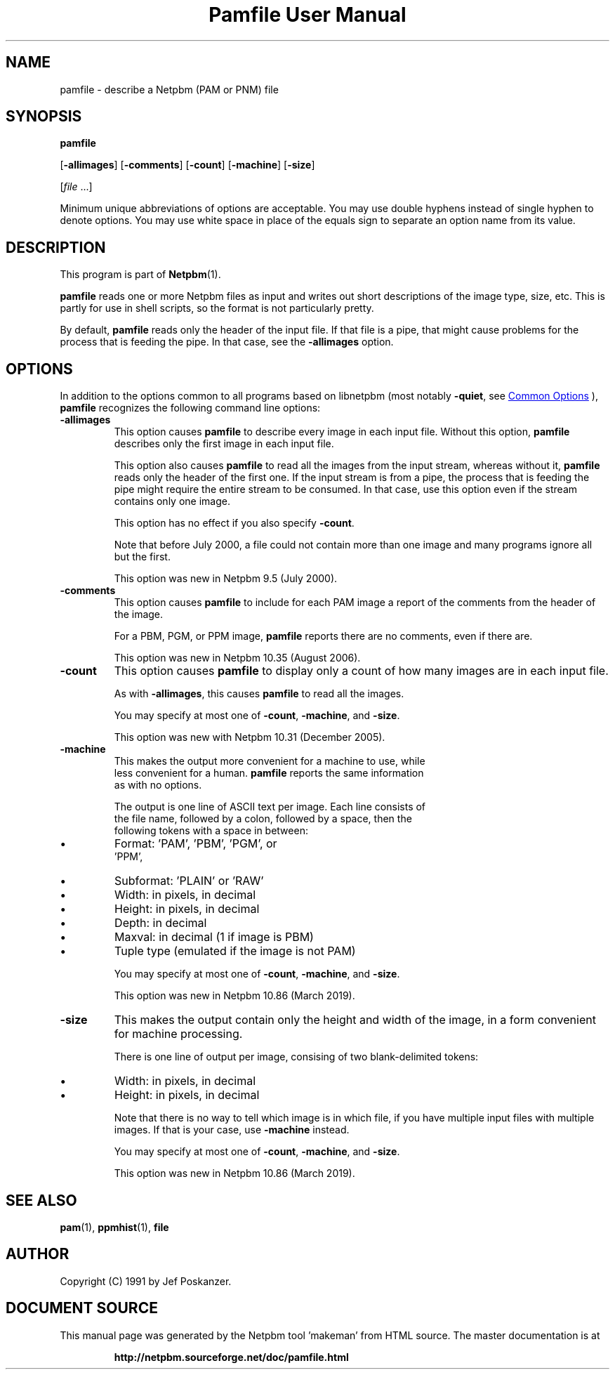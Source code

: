 \
.\" This man page was generated by the Netpbm tool 'makeman' from HTML source.
.\" Do not hand-hack it!  If you have bug fixes or improvements, please find
.\" the corresponding HTML page on the Netpbm website, generate a patch
.\" against that, and send it to the Netpbm maintainer.
.TH "Pamfile User Manual" 1 "04 July 2020" "netpbm documentation"

.SH NAME
pamfile - describe a Netpbm (PAM or PNM) file

.UN synopsis
.SH SYNOPSIS

\fBpamfile\fP

[\fB-allimages\fP]
[\fB-comments\fP]
[\fB-count\fP]
[\fB-machine\fP]
[\fB-size\fP]

[\fIfile\fP ...]
.PP
Minimum unique abbreviations of options are acceptable.  You may use
double hyphens instead of single hyphen to denote options.  You may use
white space in place of the equals sign to separate an option name
from its value.

.UN description
.SH DESCRIPTION
.PP
This program is part of
.BR "Netpbm" (1)\c
\&.
.PP
\fBpamfile\fP reads one or more Netpbm files as input and writes
out short descriptions of the image type, size, etc.  This is partly
for use in shell scripts, so the format is not particularly pretty.
.PP
By default, \fBpamfile\fP reads only the header of the input file.
If that file is a pipe, that might cause problems for the process that is
feeding the pipe.  In that case, see the \fB-allimages\fP option.

.UN options
.SH OPTIONS
.PP
In addition to the options common to all programs based on libnetpbm
(most notably \fB-quiet\fP, see 
.UR index.html#commonoptions
 Common Options
.UE
\&), \fBpamfile\fP recognizes the following
command line options:


.TP
\fB-allimages\fP
This option causes \fBpamfile\fP to describe every image in each
input file.  Without this option, \fBpamfile\fP describes only the
first image in each input file.
.sp
This option also causes \fBpamfile\fP to read all the images from 
the input stream, whereas without it, \fBpamfile\fP reads only the header
of the first one.  If the input stream is from a pipe, the process that is
feeding the pipe might require the entire stream to be consumed.  In
that case, use this option even if the stream contains only one image.
.sp
This option has no effect if you also specify \fB-count\fP.
.sp
Note that before July 2000, a file could not contain more than one
image and many programs ignore all but the first.
.sp
This option was new in Netpbm 9.5 (July 2000).

.TP
\fB-comments\fP
This option causes \fBpamfile\fP to include for each PAM image
a report of the comments from the header of the image.
.sp
For a PBM, PGM, or PPM image, \fBpamfile\fP reports there are no
comments, even if there are.
.sp
This option was new in Netpbm 10.35 (August 2006).

.TP
\fB-count\fP
This option causes \fBpamfile\fP to display only a count of how many
images are in each input file.
.sp
As with \fB-allimages\fP, this causes \fBpamfile\fP to read all the
images.
.sp
You may specify at most one of \fB-count\fP, \fB-machine\fP,
and \fB-size\fP.
.sp
This option was new with Netpbm 10.31 (December 2005).

.TP
\fB-machine\fP
This makes the output more convenient for a machine to use, while
  less convenient for a human.  \fBpamfile\fP reports the same information
  as with no options.
.sp
The output is one line of ASCII text per image.  Each line consists of
     the file name, followed by a colon, followed by a space, then the
     following tokens with a space in between:

    
.IP \(bu
Format: 'PAM', 'PBM', 'PGM', or
        'PPM',
.IP \(bu
Subformat: 'PLAIN' or 'RAW'
.IP \(bu
Width: in pixels, in decimal
.IP \(bu
Height: in pixels, in decimal
.IP \(bu
Depth: in decimal
.IP \(bu
Maxval: in decimal (1 if image is PBM)
.IP \(bu
Tuple type (emulated if the image is not PAM)
    
.sp
You may specify at most one of \fB-count\fP, \fB-machine\fP,
and \fB-size\fP.
.sp
This option was new in Netpbm 10.86 (March 2019).

.TP
\fB-size\fP
This makes the output contain only the height and width of the image,
in a form convenient for machine processing.
.sp
There is one line of output per image, consising of two blank-delimited
tokens:


.IP \(bu
Width: in pixels, in decimal
.IP \(bu
Height: in pixels, in decimal
  
.sp
Note that there is no way to tell which image is in which file, if you have
multiple input files with multiple images.  If that is your case,
use \fB-machine\fP instead.
.sp
You may specify at most one of \fB-count\fP, \fB-machine\fP, and
\fB-size\fP.
.sp
This option was new in Netpbm 10.86 (March 2019).



.UN seealso
.SH SEE ALSO
.BR "pam" (1)\c
\&,
.BR "ppmhist" (1)\c
\&,
\fBfile\fP

.UN author
.SH AUTHOR

Copyright (C) 1991 by Jef Poskanzer.
.SH DOCUMENT SOURCE
This manual page was generated by the Netpbm tool 'makeman' from HTML
source.  The master documentation is at
.IP
.B http://netpbm.sourceforge.net/doc/pamfile.html
.PP
